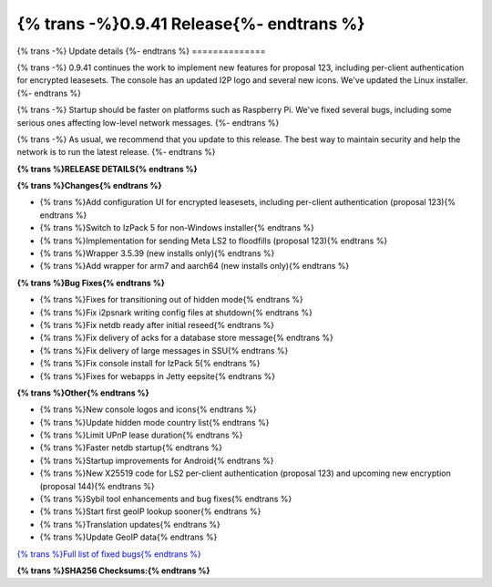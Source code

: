 ===========================================
{% trans -%}0.9.41 Release{%- endtrans %}
===========================================

.. meta::
   :author: zzz
   :date: 2019-07-02
   :category: release
   :excerpt: {% trans %}0.9.41 with bug fixes{% endtrans %}

{% trans -%}
Update details
{%- endtrans %}
==============

{% trans -%}
0.9.41 continues the work to implement new features for proposal 123,
including per-client authentication for encrypted leasesets.
The console has an updated I2P logo and several new icons.
We've updated the Linux installer.
{%- endtrans %}

{% trans -%}
Startup should be faster on platforms such as Raspberry Pi.
We've fixed several bugs, including some serious ones affecting low-level network messages.
{%- endtrans %}

{% trans -%}
As usual, we recommend that you update to this release. The best way to
maintain security and help the network is to run the latest release.
{%- endtrans %}


**{% trans %}RELEASE DETAILS{% endtrans %}**

**{% trans %}Changes{% endtrans %}**

- {% trans %}Add configuration UI for encrypted leasesets, including per-client authentication (proposal 123){% endtrans %}
- {% trans %}Switch to IzPack 5 for non-Windows installer{% endtrans %}
- {% trans %}Implementation for sending Meta LS2 to floodfills (proposal 123){% endtrans %}
- {% trans %}Wrapper 3.5.39 (new installs only){% endtrans %}
- {% trans %}Add wrapper for arm7 and aarch64 (new installs only){% endtrans %}


**{% trans %}Bug Fixes{% endtrans %}**

- {% trans %}Fixes for transitioning out of hidden mode{% endtrans %}
- {% trans %}Fix i2psnark writing config files at shutdown{% endtrans %}
- {% trans %}Fix netdb ready after initial reseed{% endtrans %}
- {% trans %}Fix delivery of acks for a database store message{% endtrans %}
- {% trans %}Fix delivery of large messages in SSU{% endtrans %}
- {% trans %}Fix console install for IzPack 5{% endtrans %}
- {% trans %}Fixes for webapps in Jetty eepsite{% endtrans %}


**{% trans %}Other{% endtrans %}**

- {% trans %}New console logos and icons{% endtrans %}
- {% trans %}Update hidden mode country list{% endtrans %}
- {% trans %}Limit UPnP lease duration{% endtrans %}
- {% trans %}Faster netdb startup{% endtrans %}
- {% trans %}Startup improvements for Android{% endtrans %}
- {% trans %}New X25519 code for LS2 per-client authentication (proposal 123) and upcoming new encryption (proposal 144){% endtrans %}
- {% trans %}Sybil tool enhancements and bug fixes{% endtrans %}
- {% trans %}Start first geoIP lookup sooner{% endtrans %}
- {% trans %}Translation updates{% endtrans %}
- {% trans %}Update GeoIP data{% endtrans %}


`{% trans %}Full list of fixed bugs{% endtrans %}`__

__ http://{{ i2pconv('trac.i2p2.i2p') }}/query?resolution=fixed&milestone=0.9.41


**{% trans %}SHA256 Checksums:{% endtrans %}**

::


